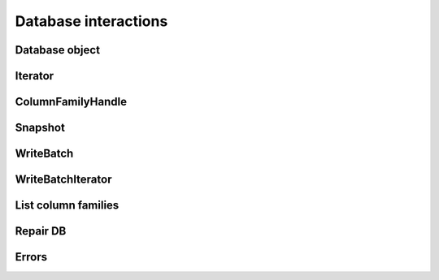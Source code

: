 Database interactions
*********************

Database object
===============

.. py:class:: rocksdb.DB

    .. py:method:: __init__(db_name, Options opts, column_families=None, read_only=False)

        :param unicode db_name:  Name of the database to open
        :param opts: Options for this specific database
        :type opts: :py:class:`rocksdb.Options`
        :param list column_families: List of column family names to
                                     open the database with. Note that
                                     if the database is not read only
                                     then all existing column families
                                     will have to be given. If the database
                                     is opened read only, then a subset of
                                     the column families can be given. See the
                                     :py:func:`rocksdb.list_column_families`
                                     function. The default is not to use
                                     column families.
        :param bool read_only: If ``True`` the database is opened read-only.
                               All DB calls which modify data will raise an
                               Exception.


    .. py:method:: put(key, value, column_family=None, sync=False, disable_wal=False)

        Set the database entry for "key" to "value".

        :param bytes key: Name for this entry
        :param bytes value: Data for this entry
        :param ColumnFamilyHandle column_family: The column family to update

        :param bool sync:
            If ``True``, the write will be flushed from the operating system
            buffer cache (by calling WritableFile::Sync()) before the write
            is considered complete.  If this flag is true, writes will be
            slower.

            If this flag is ``False``, and the machine crashes, some recent
            writes may be lost.  Note that if it is just the process that
            crashes (i.e., the machine does not reboot), no writes will be
            lost even if ``sync == False``.

            In other words, a DB write with ``sync == False`` has similar
            crash semantics as the "write()" system call.  A DB write
            with ``sync == True`` has similar crash semantics to a "write()"
            system call followed by "fdatasync()".

        :param bool disable_wal:
            If ``True``, writes will not first go to the write ahead log,
            and the write may got lost after a crash.

    .. py:method:: delete(key, column_family=None, sync=False, disable_wal=False)

        Remove the database entry for "key".

        :param bytes key: Name to delete
        :param ColumnFamilyHandle column_family: The column family to delete from
        :param sync: See :py:meth:`rocksdb.DB.put`
        :param disable_wal: See :py:meth:`rocksdb.DB.put`
        :raises rocksdb.errors.NotFound: If the key did not exists

    .. py:method:: merge(key, value, column_family=None, sync=False, disable_wal=False)

        Merge the database entry for "key" with "value".
        The semantics of this operation is determined by the user provided
        merge_operator when opening DB.

        See :py:meth:`rocksdb.DB.put` for the parameters

        :param bytes key: Name for this entry
        :param bytes value: Data for this entry
        :param ColumnFamilyHandle column_family: The column family to update
        :param sync: See :py:meth:`rocksdb.DB.put`
        :param disable_wal: See :py:meth:`rocksdb.DB.put`

        :raises:
            :py:exc:`rocksdb.errors.NotSupported` if this is called and
            no :py:attr:`rocksdb.Options.merge_operator` was set at creation


    .. py:method:: write(batch, sync=False, disable_wal=False)

        Apply the specified updates to the database.

        :param rocksdb.WriteBatch batch: Batch to apply
        :param sync: See :py:meth:`rocksdb.DB.put`
        :param disable_wal: See :py:meth:`rocksdb.DB.put`

    .. py:method:: get(key, column_family=None, verify_checksums=False, fill_cache=True, snapshot=None, read_tier="all")

        :param bytes key: Name to get

        :param ColumnFamilyHandle column_family: The column family to get from.

        :param bool verify_checksums:
            If ``True``, all data read from underlying storage will be
            verified against corresponding checksums.

        :param bool fill_cache:
                Should the "data block", "index block" or "filter block"
                read for this iteration be cached in memory?
                Callers may wish to set this field to ``False`` for bulk scans.

        :param snapshot:
            If not ``None``, read as of the supplied snapshot
            (which must belong to the DB that is being read and which must
            not have been released). Is it ``None`` a implicit snapshot of the
            state at the beginning of this read operation is used
        :type snapshot: :py:class:`rocksdb.Snapshot`

        :param string read_tier:
            Specify if this read request should process data that ALREADY
            resides on a particular cache. If the required data is not
            found at the specified cache,
            then :py:exc:`rocksdb.errors.Incomplete` is raised.

            | Use ``all`` if a fetch from disk is allowed.
            | Use ``cache`` if only data from cache is allowed.

        :returns: ``None`` if not found, else the value for this key

    .. py:method:: multi_get(keys, column_families=None, verify_checksums=False, fill_cache=True, snapshot=None, read_tier="all")

        :param keys: Keys to fetch
        :type keys: list of bytes
        :param list column_families: list of
                                     :py:class:`rocksdb.ColumnFamilyHandle`
                                     instances. Note that these need
                                     to match up with the list of
                                     keys.

        For the other params see :py:meth:`rocksdb.DB.get`

        :returns:
            A ``dict`` where the value is either ``bytes`` or ``None`` if not found

        :raises: If the fetch for a single key fails

        .. note::
            keys will not be "de-duplicated".
            Duplicate keys will return duplicate values in order.

    .. py:method:: key_may_exist(key, column_family=None, fetch=False, verify_checksums=False, fill_cache=True, snapshot=None, read_tier="all")

        If the key definitely does not exist in the database, then this method
        returns ``False``, else ``True``. If the caller wants to obtain value
        when the key is found in memory, fetch should be set to ``True``.
        This check is potentially lighter-weight than invoking DB::get().
        One way to make this lighter weight is to avoid doing any IOs.

        :param bytes key: Key to check
        :param ColumnFamilyHandle column_family: The column family to use
        :param bool fetch: Obtain also the value if found

        For the other params see :py:meth:`rocksdb.DB.get`

        :returns:
            * ``(True, None)`` if key is found but value not in memory
            * ``(True, None)`` if key is found and ``fetch=False``
            * ``(True, <data>)`` if key is found and value in memory and ``fetch=True``
            * ``(False, None)`` if key is not found

    .. py:method:: iterkeys(column_family=None, fetch=False, verify_checksums=False, fill_cache=True, snapshot=None, read_tier="all")

        Iterate over the keys

        :param ColumnFamilyHandle column_family: The column family to iterate over
        For other params see :py:meth:`rocksdb.DB.get`

        :returns:
            A iterator object which is not valid yet.
            Call first one of the seek methods of the iterator to position it

        :rtype: :py:class:`rocksdb.BaseIterator`

    .. py:method:: itervalues(column_family=None, fetch=False, verify_checksums=False, fill_cache=True, snapshot=None, read_tier="all")

        Iterate over the values

        :param ColumnFamilyHandle column_family: The column family to iterate over
        For other params see :py:meth:`rocksdb.DB.get`

        :returns:
            A iterator object which is not valid yet.
            Call first one of the seek methods of the iterator to position it

        :rtype: :py:class:`rocksdb.BaseIterator`

    .. py:method:: iteritems(column_family=None, fetch=False, verify_checksums=False, fill_cache=True, snapshot=None, read_tier="all")

        Iterate over the items

        :param ColumnFamilyHandle column_family: The column family to iterate over
        For other params see :py:meth:`rocksdb.DB.get`

        :returns:
            A iterator object which is not valid yet.
            Call first one of the seek methods of the iterator to position it

        :rtype: :py:class:`rocksdb.BaseIterator`

    .. py:method:: create_column_family(name)

       Creates a new column family with the given name.

       :returns: An instance of :py:class:`rocksdb.ColumnFamilyHandle`.

    .. py:method:: snapshot()

        Return a handle to the current DB state.
        Iterators created with this handle will all observe a stable snapshot
        of the current DB state.

        :rtype: :py:class:`rocksdb.Snapshot`


    .. py:method:: get_property(prop, column_family=None)

        DB implementations can export properties about their state
        via this method. If "property" is a valid property understood by this
        DB implementation, a byte string with its value is returned.
        Otherwise ``None``

        Valid property names include:

        * ``b"rocksdb.num-files-at-level<N>"``: return the number of files at level <N>,
            where <N> is an ASCII representation of a level number (e.g. "0").

        * ``b"rocksdb.stats"``: returns a multi-line byte string that describes statistics
            about the internal operation of the DB.

        * ``b"rocksdb.sstables"``: returns a multi-line byte string that describes all
            of the sstables that make up the db contents.

        * ``b"rocksdb.num-immutable-mem-table"``: Number of immutable mem tables.

        * ``b"rocksdb.mem-table-flush-pending"``: Returns ``1`` if mem table flush is pending, otherwise ``0``.

        * ``b"rocksdb.compaction-pending"``:  Returns ``1`` if a compaction is pending, otherweise ``0``.

        * ``b"rocksdb.background-errors"``: Returns accumulated background errors encountered.

        * ``b"rocksdb.cur-size-active-mem-table"``: Returns current size of the active memtable.

        :param ColumnFamilyHandle column_family: The column family to get the property from

    .. py:method:: get_live_files_metadata()

        Returns a list of all table files.

        It returns a list of dict's were each dict has the following keys.

        ``name``
            Name of the file

        ``level``
            Level at which this file resides

        ``size``
            File size in bytes

        ``smallestkey``
            Smallest user defined key in the file

        ``largestkey``
            Largest user defined key in the file

        ``smallest_seqno``
            smallest seqno in file

        ``largest_seqno``
            largest seqno in file

    .. py:method:: compact_range(column_family=None, begin=None, end=None, ** options)

        Compact the underlying storage for the key range [begin,end].
        The actual compaction interval might be superset of [begin, end].
        In particular, deleted and overwritten versions are discarded,
        and the data is rearranged to reduce the cost of operations
        needed to access the data.

        This operation should typically only be invoked by users who understand
        the underlying implementation.

        ``begin == None`` is treated as a key before all keys in the database.
        ``end == None`` is treated as a key after all keys in the database.
        Therefore the following call will compact the entire database: ``db.compact_range()``.

        Note that after the entire database is compacted, all data are pushed
        down to the last level containing any data. If the total data size
        after compaction is reduced, that level might not be appropriate for
        hosting all the files. In this case, client could set change_level
        to ``True``, to move the files back to the minimum level capable of holding
        the data set or a given level (specified by non-negative target_level).

        :param ColumnFamilyHandle column_family: The column family to compact.
        :param bytes begin: Key where to start compaction.
                            If ``None`` start at the beginning of the database.
        :param bytes end: Key where to end compaction.
                          If ``None`` end at the last key of the database.
        :param bool change_level:  If ``True``, compacted files will be moved to
                                   the minimum level capable of holding the data
                                   or given level (specified by non-negative target_level).
                                   If ``False`` you may end with a bigger level
                                   than configured. Default is ``False``.
        :param int target_level: If change_level is true and target_level have non-negative
                                 value, compacted files will be moved to target_level.
                                 Default is ``-1``.
        :param string bottommost_level_compaction:
            For level based compaction, we can configure if we want to
            skip/force bottommost level compaction. By default level based
            compaction will only compact the bottommost level if there is a
            compaction filter. It can be set to the following values.

            ``skip``
                Skip bottommost level compaction

            ``if_compaction_filter``
                Only compact bottommost level if there is a compaction filter.
                This is the default.

            ``force``
                Always compact bottommost level

    .. py:attribute:: options

        Returns the associated :py:class:`rocksdb.Options` instance.

        .. note::

            Changes to this object have no effect anymore.
            Consider this as read-only

    .. py:attribute:: column_family_handles

        Returns a dict with column family names as keys and
        :py:class:`rocksdb.ColumnFamilyHandle` instances as values.

Iterator
========

.. py:class:: rocksdb.BaseIterator

    Base class for all iterators in this module. After creation a iterator is
    invalid. Call one of the seek methods first before starting iteration

    .. py:method:: seek_to_first()

            Position at the first key in the source

    .. py:method:: seek_to_last()

            Position at the last key in the source

    .. py:method:: seek(key)

        :param bytes key: Position at the first key in the source that at or past

    Methods to support the python iterator protocol

    .. py:method:: __iter__()
    .. py:method:: __next__()
    .. py:method:: __reversed__()

ColumnFamilyHandle
==================

.. py:class:: rocksdb.ColumnFamilyHandle

   A handle to a single column family. A column family handle is released when the
   database is closed. Make sure that you don't hold any references to the column
   family handle at that point.

   Retrieved via :py:meth:`rocksdb.DB.create_column_family` or the
   :py:attr:`rocksdb.DB.column_family_handles` dict.

    .. py:attribute:: name

       The column family name.

    .. py:attribute:: id

       The column family identifier (an int).

Snapshot
========

.. py:class:: rocksdb.Snapshot

    Opaque handler for a single Snapshot.
    Snapshot is released if nobody holds a reference on it.
    Retrieved via :py:meth:`rocksdb.DB.snapshot`

WriteBatch
==========

.. py:class:: rocksdb.WriteBatch

     WriteBatch holds a collection of updates to apply atomically to a DB.

     The updates are applied in the order in which they are added
     to the WriteBatch.  For example, the value of "key" will be "v3"
     after the following batch is written::

        batch = rocksdb.WriteBatch()
        batch.put(b"key", b"v1")
        batch.delete(b"key")
        batch.put(b"key", b"v2")
        batch.put(b"key", b"v3")

    .. py:method:: __init__(data=None)

        Creates a WriteBatch.

        :param bytes data:
            A serialized version of a previous WriteBatch. As retrieved
            from a previous .data() call. If ``None`` a empty WriteBatch is
            generated

    .. py:method:: put(key, value, column_family=None)

        Store the mapping "key->value" in the database.

        :param bytes key: Name of the entry to store
        :param bytes value: Data of this entry
        :param ColumnFamilyHandle column_family: The column family to update

    .. py:method:: merge(key, value, column_family=None)

        Merge "value" with the existing value of "key" in the database.

        :param bytes key: Name of the entry to merge
        :param bytes value: Data to merge
        :param ColumnFamilyHandle column_family: The column family to update

    .. py:method:: delete(key, column_family=None)

        If the database contains a mapping for "key", erase it.  Else do nothing.

        :param bytes key: Key to erase
        :param ColumnFamilyHandle column_family: The column family to delete from

    .. py:method:: clear()

        Clear all updates buffered in this batch.

        .. note::
            Don't call this method if there is an outstanding iterator.
            Calling :py:meth:`rocksdb.WriteBatch.clear()` with outstanding
            iterator, leads to SEGFAULT.

    .. py:method:: data()

        Retrieve the serialized version of this batch.

        :rtype: ``bytes``

    .. py:method:: count()

        Returns the number of updates in the batch

        :rtype: int

    .. py:method:: __iter__()

        Returns an iterator over the current contents of the write batch.

        If you add new items to the batch, they are not visible for this
        iterator. Create a new one if you need to see them.

        .. note::
            Calling :py:meth:`rocksdb.WriteBatch.clear()` on the write batch
            invalidates the iterator.  Using a iterator where its corresponding
            write batch has been cleared, leads to SEGFAULT.

        :rtype: :py:class:`rocksdb.WriteBatchIterator`

WriteBatchIterator
==================

.. py:class:: rocksdb.WriteBatchIterator

    .. py:method:: __iter__()

        Returns self.

    .. py:method:: __next__()

        Returns the next item inside the corresponding write batch.
        The return value is a tuple of always size three.

        First item (Name of the operation):

            * ``"Put"``
            * ``"Merge"``
            * ``"Delete"``

        Second item (key):
            Key for this operation.

        Third item (value):
            The value for this operation. Empty for ``"Delete"``.

List column families
====================

.. py:function:: list_column_families(db_name, opts)

    :param unicode db_name: Name of the database to open
    :param opts: Options for this specific database
    :type opts: :py:class:`rocksdb.Options`

    Returns a list of strings containing the names of the column
    families in the database.

Repair DB
=========

.. py:function:: repair_db(db_name, opts)

    :param unicode db_name: Name of the database to open
    :param opts: Options for this specific database
    :type opts: :py:class:`rocksdb.Options`

    If a DB cannot be opened, you may attempt to call this method to
    resurrect as much of the contents of the database as possible.
    Some data may be lost, so be careful when calling this function
    on a database that contains important information.


Errors
======

.. py:exception:: rocksdb.errors.NotFound
.. py:exception:: rocksdb.errors.Corruption
.. py:exception:: rocksdb.errors.NotSupported
.. py:exception:: rocksdb.errors.InvalidArgument
.. py:exception:: rocksdb.errors.RocksIOError
.. py:exception:: rocksdb.errors.MergeInProgress
.. py:exception:: rocksdb.errors.Incomplete

